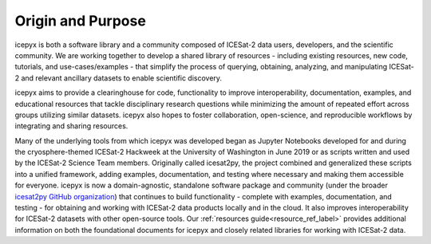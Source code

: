 Origin and Purpose
==================

icepyx is both a software library and a community composed of ICESat-2 data users, developers, and the scientific community. We are working together to develop a shared library of resources - including existing resources, new code, tutorials, and use-cases/examples - that simplify the process of querying, obtaining, analyzing, and manipulating ICESat-2 and relevant ancillary datasets to enable scientific discovery.

icepyx aims to provide a clearinghouse for code, functionality to improve interoperability, documentation, examples, and educational resources that tackle disciplinary research questions while minimizing the amount of repeated effort across groups utilizing similar datasets. icepyx also hopes to foster collaboration, open-science, and reproducible workflows by integrating and sharing resources.

Many of the underlying tools from which icepyx was developed began as Jupyter Notebooks developed for and during the cryosphere-themed ICESat-2 Hackweek at the University of Washington in June 2019 or as scripts written and used by the ICESat-2 Science Team members. 
Originally called icesat2py, the project combined and generalized these scripts into a unified framework, adding examples, documentation, and testing where necessary and making them accessible for everyone. 
icepyx is now a domain-agnostic, standalone software package and community (under the broader `icesat2py GitHub organization <https://github.com/icesat2py>`_) that continues to build functionality - complete with examples, documentation, and testing - for obtaining and working with ICESat-2 data products locally and in the cloud. 
It also improves interoperability for ICESat-2 datasets with other open-source tools. 
Our :ref:`resources guide<resource_ref_label>` provides additional information on both the foundational documents for icepyx and closely related libraries for working with ICESat-2 data.
